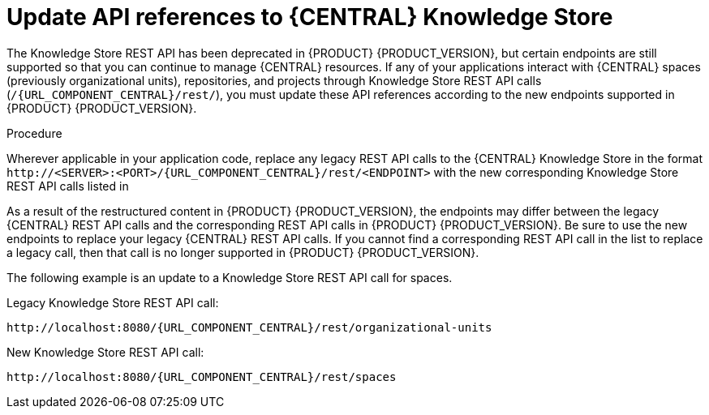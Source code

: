 [id='migration-update-knowledge-store-api-proc_{context}']
= Update API references to {CENTRAL} Knowledge Store

The Knowledge Store REST API has been deprecated in {PRODUCT} {PRODUCT_VERSION}, but certain endpoints are still supported so that you can continue to manage {CENTRAL} resources. If any of your applications interact with {CENTRAL} spaces (previously organizational units), repositories, and projects through Knowledge Store REST API calls (`/{URL_COMPONENT_CENTRAL}/rest/`), you must update these API references according to the new endpoints supported in {PRODUCT} {PRODUCT_VERSION}.

.Procedure
Wherever applicable in your application code, replace any legacy REST API calls to the {CENTRAL} Knowledge Store in the format `\http://<SERVER>:<PORT>/{URL_COMPONENT_CENTRAL}/rest/<ENDPOINT>` with the new corresponding Knowledge Store REST API calls listed in
ifdef::DM[]
xref:rest-api-kie-store-summary-ref_non-exec-server[].
endif::DM[]
ifdef::PAM[]
ifeval::["{context}" == "non-exec-server"]
 xref:rest-api-kie-store-summary-ref_non-exec-server[].
endif::[]
ifeval::["{context}" == "exec-server"]
 xref:rest-api-kie-store-summary-ref_exec-server[].
endif::[]
endif::PAM[]

As a result of the restructured content in {PRODUCT} {PRODUCT_VERSION}, the endpoints may differ between the legacy {CENTRAL} REST API calls and the corresponding REST API calls in {PRODUCT} {PRODUCT_VERSION}. Be sure to use the new endpoints to replace your legacy {CENTRAL} REST API calls. If you cannot find a corresponding REST API call in the list to replace a legacy call, then that call is no longer supported in {PRODUCT} {PRODUCT_VERSION}.

The following example is an update to a Knowledge Store REST API call for spaces.

Legacy Knowledge Store REST API call:
[source,subs="attributes+"]
----
http://localhost:8080/{URL_COMPONENT_CENTRAL}/rest/organizational-units
----

New Knowledge Store REST API call:
[source,subs="attributes+"]
----
http://localhost:8080/{URL_COMPONENT_CENTRAL}/rest/spaces
----
